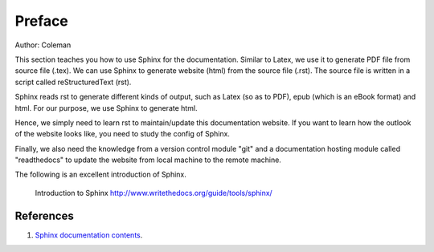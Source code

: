 ﻿Preface
====================================
Author: Coleman

This section teaches you how to use Sphinx for the documentation. 
Similar to Latex, we use it to generate PDF file from source file (.tex). 
We can use Sphinx to generate website (html) from the source file (.rst). The source file is written in a script called reStructuredText (rst).
	
Sphinx reads rst to generate different kinds of output, such as Latex (so as to PDF), epub (which is an eBook format) and html. For our purpose, we use Sphinx to generate html.
	
Hence, we simply need to learn rst to maintain/update this documentation website. If you want to learn how the outlook of the website looks like, you need to study the config of Sphinx. 
	
Finally, we also need the knowledge from a version control module "git" and a documentation hosting module called "readthedocs" to update the website from local machine to the remote machine.

The following is an excellent introduction of Sphinx.

	Introduction to Sphinx
	http://www.writethedocs.org/guide/tools/sphinx/
	
References
^^^^^^^^^^^^^^^^^^^^^^^^^^^^^^^^^^^^^^^^^^^^^^^^^^^^^^^^
#. `Sphinx documentation contents <http://www.sphinx-doc.org/en/1.4.4/contents.html>`_.

